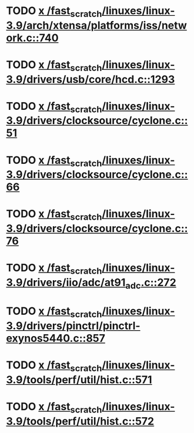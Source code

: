 * TODO [[view:/fast_scratch/linuxes/linux-3.9/arch/xtensa/platforms/iss/network.c::face=ovl-face1::linb=740::colb=6::cole=9][x /fast_scratch/linuxes/linux-3.9/arch/xtensa/platforms/iss/network.c::740]]
* TODO [[view:/fast_scratch/linuxes/linux-3.9/drivers/usb/core/hcd.c::face=ovl-face1::linb=1293::colb=1::cole=6][x /fast_scratch/linuxes/linux-3.9/drivers/usb/core/hcd.c::1293]]
* TODO [[view:/fast_scratch/linuxes/linux-3.9/drivers/clocksource/cyclone.c::face=ovl-face1::linb=51::colb=1::cole=4][x /fast_scratch/linuxes/linux-3.9/drivers/clocksource/cyclone.c::51]]
* TODO [[view:/fast_scratch/linuxes/linux-3.9/drivers/clocksource/cyclone.c::face=ovl-face1::linb=66::colb=1::cole=4][x /fast_scratch/linuxes/linux-3.9/drivers/clocksource/cyclone.c::66]]
* TODO [[view:/fast_scratch/linuxes/linux-3.9/drivers/clocksource/cyclone.c::face=ovl-face1::linb=76::colb=1::cole=4][x /fast_scratch/linuxes/linux-3.9/drivers/clocksource/cyclone.c::76]]
* TODO [[view:/fast_scratch/linuxes/linux-3.9/drivers/iio/adc/at91_adc.c::face=ovl-face1::linb=272::colb=1::cole=9][x /fast_scratch/linuxes/linux-3.9/drivers/iio/adc/at91_adc.c::272]]
* TODO [[view:/fast_scratch/linuxes/linux-3.9/drivers/pinctrl/pinctrl-exynos5440.c::face=ovl-face1::linb=857::colb=1::cole=5][x /fast_scratch/linuxes/linux-3.9/drivers/pinctrl/pinctrl-exynos5440.c::857]]
* TODO [[view:/fast_scratch/linuxes/linux-3.9/tools/perf/util/hist.c::face=ovl-face1::linb=571::colb=1::cole=10][x /fast_scratch/linuxes/linux-3.9/tools/perf/util/hist.c::571]]
* TODO [[view:/fast_scratch/linuxes/linux-3.9/tools/perf/util/hist.c::face=ovl-face1::linb=572::colb=1::cole=10][x /fast_scratch/linuxes/linux-3.9/tools/perf/util/hist.c::572]]
